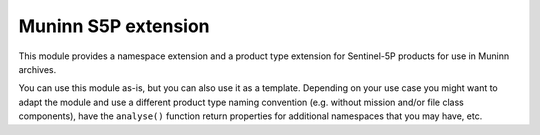 Muninn S5P extension
====================

This module provides a namespace extension and a product type extension for Sentinel-5P products for use in Muninn archives.

You can use this module as-is, but you can also use it as a template.
Depending on your use case you might want to adapt the module and use a different product type naming convention
(e.g. without mission and/or file class components),
have the ``analyse()`` function return properties for additional namespaces that you may have, etc.
